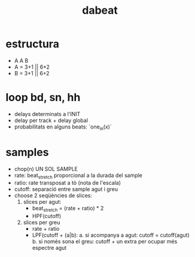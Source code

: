 #+title: dabeat

* estructura
- A A B
- A = 3+1 || 6+2
- B = 3+1 || 6+2

* loop bd, sn, hh

- delays determinats a l'INIT
- delay per track + delay global
- probabilitats en alguns beats: `one_in(x)`

* samples
- chop(n) UN SOL SAMPLE
- rate: beat_stretch proporcional a la durada del sample
- ratio: rate transposat a tò (nota de l'escala)
- cutoff: separació entre sample agut i greu
- choose 2 seqüències de slices:
  1. slices per agut:
     - beat_stretch = (rate + ratio) * 2
     - HPF(cutoff)

  2. slices per greu
     - rate + ratio
     - LPF(cutoff + (a|b):
       a. si acompanya a agut: cutoff = cutoff(agut)
       b. si només sona el greu: cutoff + un extra per ocupar més espectre agut
